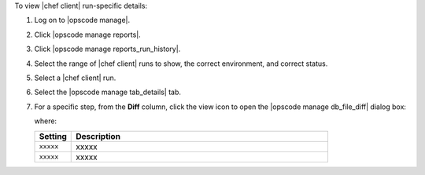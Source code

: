 .. This is an included how-to. 


To view |chef client| run-specific details:

#. Log on to |opscode manage|.
#. Click |opscode manage reports|.
#. Click |opscode manage reports_run_history|.
#. Select the range of |chef client| runs to show, the correct environment, and correct status.
#. Select a |chef client| run.
#. Select the |opscode manage tab_details| tab.
#. For a specific step, from the **Diff** column, click the view icon to open the |opscode manage db_file_diff| dialog box:

   .. image:: ../../images/step_manage_webui_reports_history_view_details_diff_no_changes.png

   where:

   .. list-table::
      :widths: 60 420
      :header-rows: 1
   
      * - Setting
        - Description
      * - ``xxxxx``
        - xxxxx
      * - ``xxxxx``
        - xxxxx